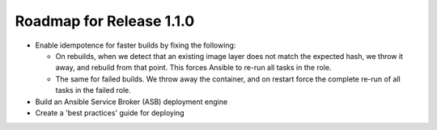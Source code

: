 Roadmap for Release 1.1.0
=========================

* Enable idempotence for faster builds by fixing the following:

  * On rebuilds, when we detect that an existing image layer does not match the expected hash, we throw it away, and rebuild from that point. This forces Ansible to re-run all tasks in the role.
  * The same for failed builds. We throw away the container, and on restart force the complete re-run of all tasks in the failed role.

* Build an Ansible Service Broker (ASB) deployment engine
* Create a 'best practices' guide for deploying
